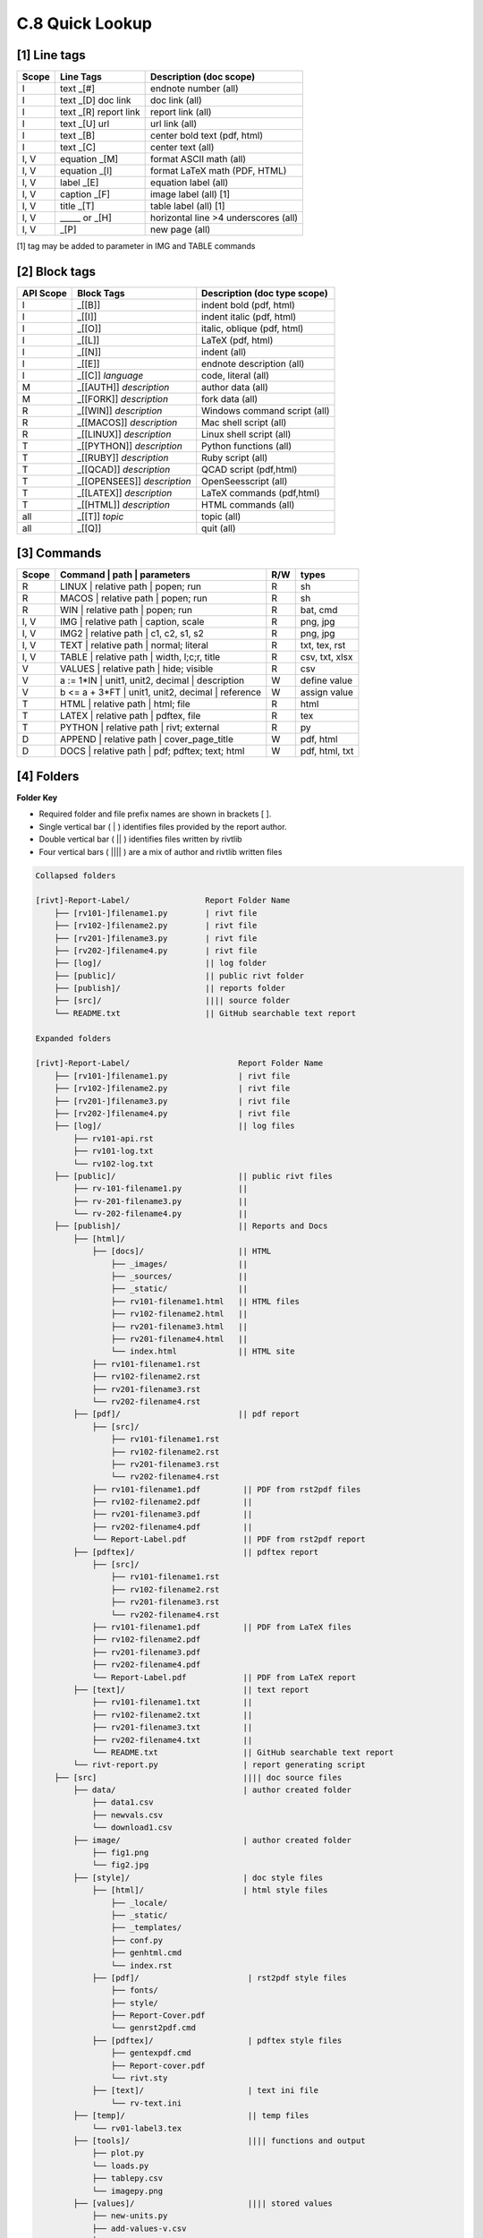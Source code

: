 **C.8 Quick Lookup**
=======================

.. raw:: html

    <p id="api">&lt;i&gt;</p>

**[1]** Line tags
----------------------

.. raw:: html

    <hr>
    <p style="text-align: right;"> &lt;i&gt; </p>

============= ========================== =======================================
Scope             Line Tags                    Description (doc scope)
============= ========================== =======================================
I              text _[#]                   endnote number (all)
I              text _[D] doc link          doc link (all)
I              text _[R] report link       report link (all)
I              text _[U] url               url link (all)
I              text          _[B]          center bold text (pdf, html)
I              text          _[C]          center text (all)
I, V           equation      _[M]          format ASCII math (all) 
I, V           equation      _[l]          format LaTeX math (PDF, HTML) 
I, V           label         _[E]          equation label (all)
I, V           caption       _[F]          image label (all) [1]
I, V           title         _[T]          table label (all) [1]
I, V             _____   or  _[H]          horizontal line >4 underscores (all)
I, V                         _[P]          new page (all)
============= ========================== =======================================

[1] tag may be added to parameter in IMG and TABLE commands

.. raw:: html

    <p id="api">&lt;i&gt;</p>

**[2]** Block tags
----------------------

.. raw:: html

    <hr>

============ ============================= =====================================
API Scope         Block Tags                   Description (doc type scope)
============ ============================= =====================================
I             _[[B]]                          indent bold (pdf, html)
I             _[[I]]                          indent italic (pdf, html)
I             _[[O]]                          italic, oblique (pdf, html)
I             _[[L]]                          LaTeX (pdf, html)
I             _[[N]]                          indent (all)
I             _[[E]]                          endnote description (all)
I             _[[C]] *language*               code, literal (all)
M             _[[AUTH]] *description*         author data (all)
M             _[[FORK]] *description*         fork data (all)
R             _[[WIN]] *description*          Windows command script (all)
R             _[[MACOS]] *description*        Mac shell script (all)
R             _[[LINUX]] *description*        Linux shell script (all)
T             _[[PYTHON]] *description*       Python functions (all)
T             _[[RUBY]] *description*         Ruby script (all)
T             _[[QCAD]] *description*         QCAD script (pdf,html)
T             _[[OPENSEES]] *description*     OpenSeesscript (all)
T             _[[LATEX]] *description*        LaTeX commands (pdf,html)
T             _[[HTML]] *description*         HTML commands (all)
all           _[[T]] *topic*                  topic (all)
all           _[[Q]]                          quit (all)
============ ============================= =====================================

.. raw:: html

    <p id="api">&lt;i&gt;</p>

**[3]** Commands
-------------------

.. raw:: html

    <hr>

======= ==================================================== ===== ================
Scope           | Command | path | parameters                 R/W      types
======= ==================================================== ===== ================
R         | LINUX | relative path | popen; run                R     sh
R         | MACOS | relative path | popen; run                R     sh
R         | WIN | relative path   | popen; run                R     bat, cmd
I, V      | IMG | relative path |  caption, scale             R     png, jpg
I, V      | IMG2 | relative path | c1, c2, s1, s2             R     png, jpg
I, V      | TEXT | relative path | normal; literal            R     txt, tex, rst
I, V      | TABLE | relative path | width, l;c;r, title       R     csv, txt, xlsx
V         | VALUES | relative path | hide; visible            R     csv
V         a := 1*IN  | unit1, unit2, decimal | description    W     define value
V         b <= a + 3*FT | unit1, unit2, decimal | reference   W     assign value
T         | HTML | relative path | html; file                 R     html
T         | LATEX | relative path | pdftex, file              R     tex
T         | PYTHON | relative path | rivt; external           R     py
D         | APPEND | relative path | cover_page_title         W     pdf, html
D         | DOCS | relative path | pdf; pdftex; text; html    W     pdf, html, txt
======= ==================================================== ===== ================

.. raw:: html

    <p id="api">&lt;i&gt;</p>

**[4]** Folders
-------------------

**Folder Key**

- Required folder and file prefix names are shown in brackets [ ]. 
- Single vertical bar ( | ) identifies files provided by the report author. 
- Double vertical bar ( || ) identifies files written by rivtlib 
- Four vertical bars ( |||| ) are a mix of author and rivtlib written files

.. code-block:: bash

    Collapsed folders

    [rivt]-Report-Label/                Report Folder Name
        ├── [rv101-]filename1.py        | rivt file
        ├── [rv102-]filename2.py        | rivt file
        ├── [rv201-]filename3.py        | rivt file
        ├── [rv202-]filename4.py        | rivt file  
        ├── [log]/                      || log folder
        ├── [public]/                   || public rivt folder
        ├── [publish]/                  || reports folder
        ├── [src]/                      |||| source folder
        └── README.txt                  || GitHub searchable text report 

    Expanded folders

    [rivt]-Report-Label/                       Report Folder Name                
        ├── [rv101-]filename1.py               | rivt file
        ├── [rv102-]filename2.py               | rivt file
        ├── [rv201-]filename3.py               | rivt file
        ├── [rv202-]filename4.py               | rivt file        
        ├── [log]/                             || log files
            ├── rv101-api.rst   
            ├── rv101-log.txt   
            └── rv102-log.txt   
        ├── [public]/                          || public rivt files                      
            ├── rv-101-filename1.py            ||  
            ├── rv-201-filename3.py            ||
            └── rv-202-filename4.py            || 
        ├── [publish]/                         || Reports and Docs
            ├── [html]/    
                ├── [docs]/                    || HTML     
                    ├── _images/               || 
                    ├── _sources/              ||
                    ├── _static/               ||   
                    ├── rv101-filename1.html   || HTML files
                    ├── rv102-filename2.html   ||                           
                    ├── rv201-filename3.html   ||                     
                    ├── rv201-filename4.html   ||
                    └── index.html             || HTML site           
                ├── rv101-filename1.rst  
                ├── rv102-filename2.rst  
                ├── rv201-filename3.rst  
                └── rv202-filename4.rst  
            ├── [pdf]/                         || pdf report  
                ├── [src]/                          
                    ├── rv101-filename1.rst
                    ├── rv102-filename2.rst                           
                    ├── rv201-filename3.rst                        
                    └── rv202-filename4.rst              
                ├── rv101-filename1.pdf         || PDF from rst2pdf files
                ├── rv102-filename2.pdf         ||                 
                ├── rv201-filename3.pdf         ||               
                ├── rv202-filename4.pdf         ||
                └── Report-Label.pdf            || PDF from rst2pdf report
            ├── [pdftex]/                       || pdftex report
                ├── [src]/                          
                    ├── rv101-filename1.rst
                    ├── rv102-filename2.rst                        
                    ├── rv201-filename3.rst                        
                    └── rv202-filename4.rst               
                ├── rv101-filename1.pdf         || PDF from LaTeX files
                ├── rv102-filename2.pdf                          
                ├── rv201-filename3.pdf                       
                ├── rv202-filename4.pdf
                └── Report-Label.pdf            || PDF from LaTeX report  
            ├── [text]/                         || text report
                ├── rv101-filename1.txt         ||
                ├── rv102-filename2.txt         || 
                ├── rv201-filename3.txt         ||
                ├── rv202-filename4.txt         ||
                └── README.txt                  || GitHub searchable text report                     
            └── rivt-report.py                  | report generating script
        ├── [src]                               |||| doc source files               
            ├── data/                           | author created folder
                ├── data1.csv
                ├── newvals.csv        
                └── download1.csv  
            ├── image/                          | author created folder                
                ├── fig1.png
                └── fig2.jpg
            ├── [style]/                        | doc style files 
                ├── [html]/                     | html style files
                    ├── _locale/                 
                    ├── _static/                        
                    ├── _templates/                     
                    ├── conf.py                         
                    ├── genhtml.cmd                     
                    └── index.rst
                ├── [pdf]/                       | rst2pdf style files
                    ├── fonts/              
                    ├── style/                 
                    ├── Report-Cover.pdf           
                    └── genrst2pdf.cmd
                ├── [pdftex]/                    | pdftex style files
                    ├── gentexpdf.cmd             
                    ├── Report-cover.pdf                     
                    └── rivt.sty              
                ├── [text]/                      | text ini file
                    └── rv-text.ini        
            ├── [temp]/                          || temp files
                └── rv01-label3.tex
            ├── [tools]/                         |||| functions and output
                ├── plot.py                               
                └── loads.py
                ├── tablepy.csv                               
                └── imagepy.png          
            ├── [values]/                        |||| stored values
                ├── new-units.py       
                ├── add-values-v.csv       
                ├── v101-2.csv
                └── v102-3.csv                
        └── README.txt                           || GitHub searchable text report 


.. raw:: html

    <p id="api">&lt;i&gt;</p>

**[5]** Default Header Settings
------------------------------------

.. raw:: html

    <hr>


====== ============= ================= ================ ============== 
API         print        public            merge          history       
====== ============= ================= ================ ============== 
rv.R   hide, print   private, public   section, merge    record, skip 
rv.I   print, hide   private, public   section, merge    record, skip 
rv.V   print, hide   private, public   section, merge    record, skip  
rv.T   hide, print   private, public   section, merge    record, skip  
rv.D   hide, print   private, public   section, merge    record, skip  
rv.M   hide, print   private, public   section, merge    record, skip  
rv.S   hide, print   private, public   section, merge    record, skip  
rv.Q   hide, print   private, public   section, merge    record, skip 
====== ============= ================= ================ ============== 